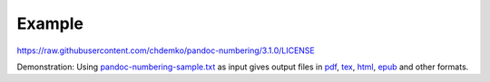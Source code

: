 Example
-------

https://raw.githubusercontent.com/chdemko/pandoc-numbering/3.1.0/LICENSE

Demonstration: Using
`pandoc-numbering-sample.txt <https://raw.githubusercontent.com/chdemko/pandoc-numbering/3.1.0.2/docs/images/pandoc-numbering-sample.txt>`__
as input gives output files in
`pdf <https://raw.githubusercontent.com/chdemko/pandoc-numbering/3.1.0.2/docs/images/pandoc-numbering-sample.pdf>`__,
`tex <https://raw.githubusercontent.com/chdemko/pandoc-numbering/3.1.0.2/docs/images/pandoc-numbering-sample.tex>`__,
`html <https://raw.githubusercontent.com/chdemko/pandoc-numbering/3.1.0.2/docs/images/pandoc-numbering-sample.html>`__,
`epub <https://raw.githubusercontent.com/chdemko/pandoc-numbering/3.1.0.2/docs/images/pandoc-numbering-sample.epub>`__
and other formats.
